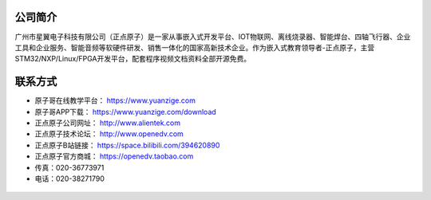 .. vim: syntax=rst

公司简介
-----------------

广州市星翼电子科技有限公司（正点原子）是一家从事嵌入式开发平台、IOT物联网、离线烧录器、智能焊台、四轴飞行器、企业工具和企业服务、智能音频等软硬件研发、销售一体化的国家高新技术企业。作为嵌入式教育领导者-正点原子，主营STM32/NXP/Linux/FPGA开发平台，配套程序视频文档资料全部开源免费。

联系方式
-----------------

- 原子哥在线教学平台：    https://www.yuanzige.com
- 原子哥APP下载：         https://www.yuanzige.com/download
- 正点原子公司网址：      http://www.alientek.com  
- 正点原子技术论坛：      http://www.openedv.com 
- 正点原子B站链接：       https://space.bilibili.com/394620890
- 正点原子官方商城：      https://openedv.taobao.com
- 传真：020-36773971
- 电话：020-38271790 
  


.. figure:: media/zdyz_yzg.png




  



  
  











